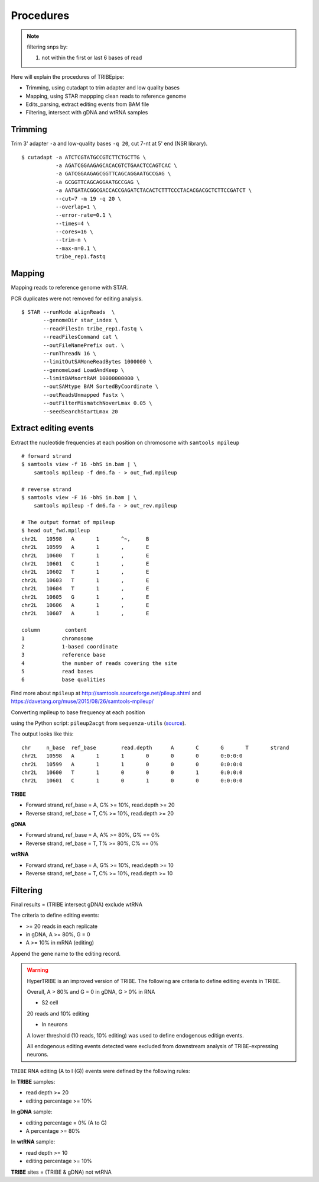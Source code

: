 .. _procedures:


Procedures
===========


.. note::

  filtering snps by:

  1. not within the first or last 6 bases of read





Here will explain the procedures of TRIBEpipe:

- Trimming, using cutadapt to trim adapter and low quality bases 
- Mapping, using STAR mappping clean reads to reference genome  
- Edits_parsing, extract editing events from BAM file
- Filtering, intersect with gDNA and wtRNA samples


Trimming
--------

Trim 3' adapter ``-a`` and low-quality bases ``-q 20``, cut 7-nt at 5' end (NSR library).

::

    $ cutadapt -a ATCTCGTATGCCGTCTTCTGCTTG \
               -a AGATCGGAAGAGCACACGTCTGAACTCCAGTCAC \
               -a GATCGGAAGAGCGGTTCAGCAGGAATGCCGAG \
               -a GCGGTTCAGCAGGAATGCCGAG \
               -a AATGATACGGCGACCACCGAGATCTACACTCTTTCCCTACACGACGCTCTTCCGATCT \
               --cut=7 -m 19 -q 20 \
               --overlap=1 \
               --error-rate=0.1 \
               --times=4 \
               --cores=16 \
               --trim-n \
               --max-n=0.1 \
               tribe_rep1.fastq


Mapping
-------

Mapping reads to reference genome with STAR.

PCR duplicates were not removed for editing analysis.

::

    $ STAR --runMode alignReads  \
           --genomeDir star_index \
           --readFilesIn tribe_rep1.fastq \
           --readFilesCommand cat \
           --outFileNamePrefix out. \
           --runThreadN 16 \
           --limitOutSAMoneReadBytes 1000000 \
           --genomeLoad LoadAndKeep \
           --limitBAMsortRAM 10000000000 \
           --outSAMtype BAM SortedByCoordinate \
           --outReadsUnmapped Fastx \
           --outFilterMismatchNoverLmax 0.05 \
           --seedSearchStartLmax 20


Extract editing events
----------------------

Extract the nucleotide frequencies at each position on chromosome with ``samtools mpileup``

:: 

    # forward strand
    $ samtools view -f 16 -bhS in.bam | \
        samtools mpileup -f dm6.fa - > out_fwd.mpileup

    # reverse strand
    $ samtools view -F 16 -bhS in.bam | \
        samtools mpileup -f dm6.fa - > out_rev.mpileup

    # The output format of mpileup
    $ head out_fwd.mpileup
    chr2L   10598   A       1       ^~,     B
    chr2L   10599   A       1       ,       E
    chr2L   10600   T       1       ,       E
    chr2L   10601   C       1       ,       E
    chr2L   10602   T       1       ,       E
    chr2L   10603   T       1       ,       E
    chr2L   10604   T       1       ,       E
    chr2L   10605   G       1       ,       E
    chr2L   10606   A       1       ,       E
    chr2L   10607   A       1       ,       E

    column        content
    1            chromosome
    2            1-based coordinate
    3            reference base
    4            the number of reads covering the site
    5            read bases
    6            base qualities


Find more about ``mpileup`` at http://samtools.sourceforge.net/pileup.shtml and https://davetang.org/muse/2015/08/26/samtools-mpileup/ 

Converting mpileup to base frequency at each position

using the Python script: ``pileup2acgt`` from ``sequenza-utils`` (source_).

.. _source: https://bitbucket.org/sequenza_tools/sequenza-utils

The output looks like this:

::

    chr     n_base  ref_base        read.depth      A       C       G       T       strand
    chr2L   10598   A       1       1       0       0       0       0:0:0:0
    chr2L   10599   A       1       1       0       0       0       0:0:0:0
    chr2L   10600   T       1       0       0       0       1       0:0:0:0
    chr2L   10601   C       1       0       1       0       0       0:0:0:0

**TRIBE** 

- Forward strand, ref_base = A, G% >= 10%, read.depth >= 20  

- Reverse strand, ref_base = T, C% >= 10%, read.depth >= 20  

**gDNA**

- Forward strand, ref_base = A, A% >= 80%, G% == 0%

- Reverse strand, ref_base = T, T% >= 80%, C% == 0%

**wtRNA**

- Forward strand, ref_base = A, G% >= 10%, read.depth >= 10  

- Reverse strand, ref_base = T, C% >= 10%, read.depth >= 10  


Filtering
----------


Final results = (TRIBE intersect gDNA) exclude wtRNA


The criteria to define editing events:

- >= 20 reads in each replicate 

- in gDNA, A >= 80%, G = 0  

- A >= 10% in mRNA (editing)

Append the gene name to the editing record.


.. warning::

    HyperTRIBE is an improved version of TRIBE. The following are criteria to define editing events in TRIBE.

    Overall, A > 80% and G = 0 in gDNA, G > 0% in RNA

    + S2 cell

    20 reads and 10% editing

    + In neurons 

    A lower threshold (10 reads, 10% editing) was used to define endogenous editign events.

    All endogenous editing events detected were excluded from downstream analysis of TRIBE-expressing neurons.



``TRIBE`` RNA editing (A to I (G)) events were defined by the following rules:

In **TRIBE** samples:  

- read depth >= 20  
- editing percentage >= 10%  

In **gDNA** sample:  

- editing percentage = 0% (A to G)  
- A percentage >= 80%  

In **wtRNA** sample:  

- read depth >= 10  
- editing percentage >= 10%  

**TRIBE** sites = (TRIBE & gDNA) not wtRNA



